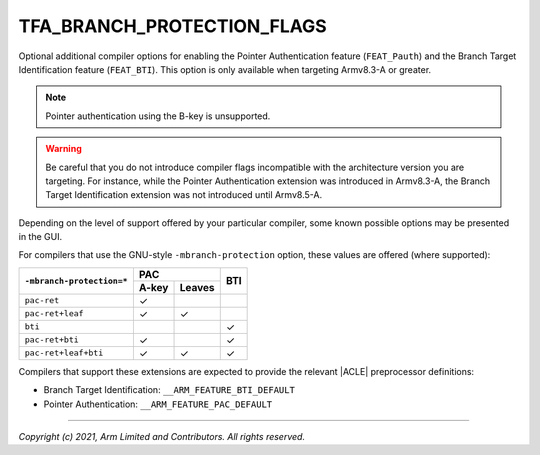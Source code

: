 TFA_BRANCH_PROTECTION_FLAGS
===========================

.. default-domain:: cmake

.. variable:: TFA_BRANCH_PROTECTION_FLAGS

Optional additional compiler options for enabling the Pointer Authentication
feature (``FEAT_Pauth``) and the Branch Target Identification feature
(``FEAT_BTI``). This option is only available when targeting Armv8.3-A or
greater.

.. note::

    Pointer authentication using the B-key is unsupported.

.. warning::

    Be careful that you do not introduce compiler flags incompatible with the
    architecture version you are targeting. For instance, while the Pointer
    Authentication extension was introduced in Armv8.3-A, the Branch Target
    Identification extension was not introduced until Armv8.5-A.

Depending on the level of support offered by your particular compiler, some
known possible options may be presented in the GUI.

For compilers that use the GNU-style ``-mbranch-protection`` option, these
values are offered (where supported):

+----------------------------+----------------+-----+
| ``-mbranch-protection=*``  | PAC            | BTI |
|                            +-------+--------+     |
|                            | A-key | Leaves |     |
+============================+=======+========+=====+
| ``pac-ret``                | ✓     |        |     |
+----------------------------+-------+--------+-----+
| ``pac-ret+leaf``           | ✓     | ✓      |     |
+----------------------------+-------+--------+-----+
| ``bti``                    |       |        | ✓   |
+----------------------------+-------+--------+-----+
| ``pac-ret+bti``            | ✓     |        | ✓   |
+----------------------------+-------+--------+-----+
| ``pac-ret+leaf+bti``       | ✓     | ✓      | ✓   |
+----------------------------+-------+--------+-----+

Compilers that support these extensions are expected to provide the relevant
|ACLE| preprocessor definitions:

- Branch Target Identification: ``__ARM_FEATURE_BTI_DEFAULT``
- Pointer Authentication: ``__ARM_FEATURE_PAC_DEFAULT``

--------------

*Copyright (c) 2021, Arm Limited and Contributors. All rights reserved.*
